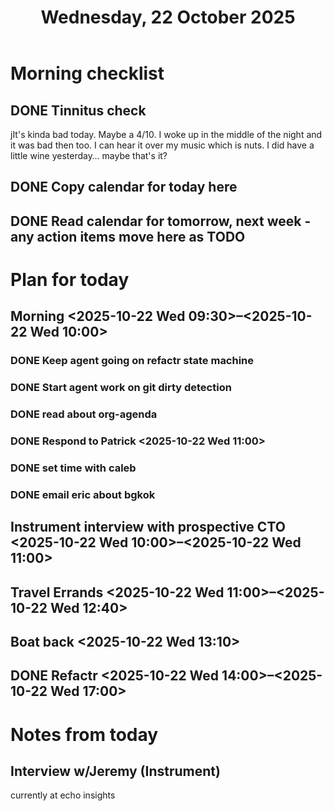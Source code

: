 #+title: Wednesday, 22 October 2025
* Morning checklist
** DONE Tinnitus check
CLOSED: [2025-10-22 Wed 09:10]
jIt's kinda bad today.  Maybe a 4/10.  I woke up in the middle of the night and it was bad then too.  I can hear it over my music which is nuts.  I did have a little wine yesterday... maybe that's it?
** DONE Copy calendar for today here
CLOSED: [2025-10-22 Wed 09:13]
** DONE Read calendar for tomorrow, next week - any action items move here as TODO
CLOSED: [2025-10-22 Wed 10:18]


* Plan for today
** Morning  <2025-10-22 Wed 09:30>--<2025-10-22 Wed 10:00>
*** DONE Keep agent going on refactr state machine
CLOSED: [2025-10-22 Wed 10:22]
*** DONE Start agent work on git dirty detection
CLOSED: [2025-10-22 Wed 17:23]
*** DONE read about org-agenda
CLOSED: [2025-10-22 Wed 17:23]
*** DONE Respond to Patrick <2025-10-22 Wed 11:00>
CLOSED: [2025-10-22 Wed 17:23]
*** DONE set time with caleb
CLOSED: [2025-10-22 Wed 10:22]
*** DONE email eric about bgkok
CLOSED: [2025-10-22 Wed 10:23]
** Instrument interview with prospective CTO <2025-10-22 Wed 10:00>--<2025-10-22 Wed 11:00>
** Travel Errands <2025-10-22 Wed 11:00>--<2025-10-22 Wed 12:40>
** Boat back <2025-10-22 Wed 13:10>
** DONE Refactr <2025-10-22 Wed 14:00>--<2025-10-22 Wed 17:00>
CLOSED: [2025-10-22 Wed 22:47]

* Notes from today
** Interview w/Jeremy (Instrument)
currently at echo insights



